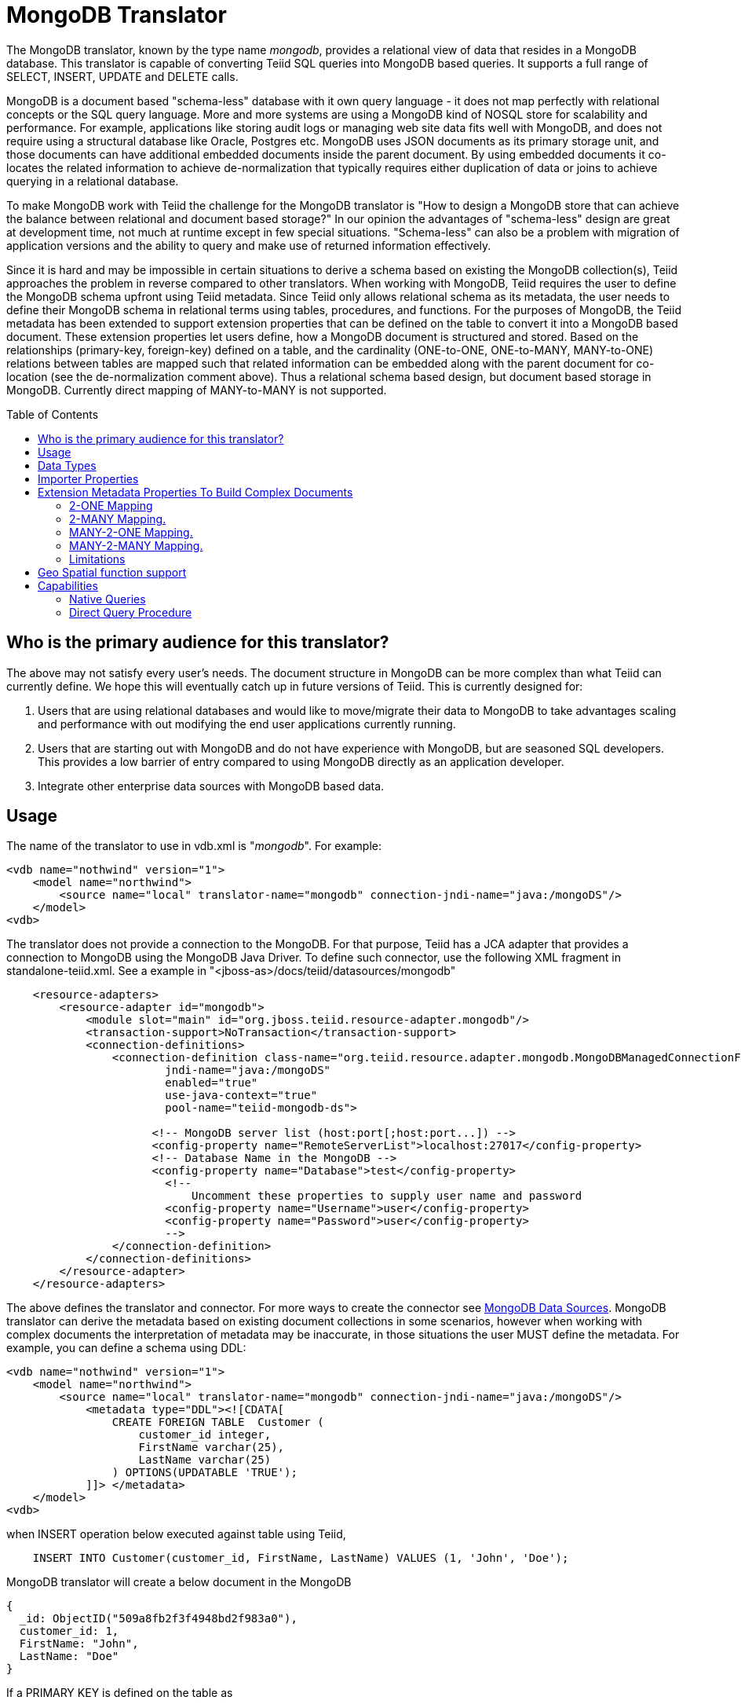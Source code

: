 
= MongoDB Translator
:toc: manual
:toc-placement: preamble

The MongoDB translator, known by the type name _mongodb_, provides a relational view of data that resides in a MongoDB database. This translator is capable of converting Teiid SQL queries into MongoDB based queries. It supports a full range of SELECT, INSERT, UPDATE and DELETE calls.

MongoDB is a document based "schema-less" database with it own query language - it does not map perfectly with relational concepts or the SQL query language. More and more systems are using a MongoDB kind of NOSQL store for scalability and performance. For example, applications like storing audit logs or managing web site data fits well with MongoDB, and does not require using a structural database like Oracle, Postgres etc. MongoDB uses JSON documents as its primary storage unit, and those documents can have additional embedded documents inside the parent document. By using embedded documents it co-locates the related information to achieve de-normalization that typically requires either duplication of data or joins to achieve querying in a relational database.

To make MongoDB work with Teiid the challenge for the MongoDB translator is "How to design a MongoDB store that can achieve the balance between relational and document based storage?" In our opinion the advantages of "schema-less" design are great at development time, not much at runtime except in few special situations. "Schema-less" can also be a problem with migration of application versions and the ability to query and make use of returned information effectively.

Since it is hard and may be impossible in certain situations to derive a schema based on existing the MongoDB collection(s), Teiid approaches the problem in reverse compared to other translators. When working with MongoDB, Teiid requires the user to define the MongoDB schema upfront using Teiid metadata. Since Teiid only allows relational schema as its metadata, the user needs to define their MongoDB schema in relational terms using tables, procedures, and functions. For the purposes of MongoDB, the Teiid metadata has been extended to support extension properties that can be defined on the table to convert it into a MongoDB based document. These extension properties let users define, how a MongoDB document is structured and stored. Based on the relationships (primary-key, foreign-key) defined on a table, and the cardinality (ONE-to-ONE, ONE-to-MANY, MANY-to-ONE) relations between tables are mapped such that related information can be embedded along with the parent document for co-location (see the de-normalization comment above). Thus a relational schema based design, but document based storage in MongoDB. Currently direct mapping of MANY-to-MANY is not supported.

== Who is the primary audience for this translator?

The above may not satisfy every user’s needs. The document structure in MongoDB can be more complex than what Teiid can currently define. We hope this will eventually catch up in future versions of Teiid. This is currently designed for:

1. Users that are using relational databases and would like to move/migrate their data to MongoDB to take advantages scaling and performance with out modifying the end user applications currently running.

2. Users that are starting out with MongoDB and do not have experience with MongoDB, but are seasoned SQL developers. This provides a low barrier of entry compared to using MongoDB directly as an application developer.

3. Integrate other enterprise data sources with MongoDB based data.

== Usage

The name of the translator to use in vdb.xml is "_mongodb_". For example:

[source,xml]
----
<vdb name="nothwind" version="1">
    <model name="northwind">
        <source name="local" translator-name="mongodb" connection-jndi-name="java:/mongoDS"/>
    </model>
<vdb>
----

The translator does not provide a connection to the MongoDB. For that purpose, Teiid has a JCA adapter that provides a connection to MongoDB using the MongoDB Java Driver. To define such connector, use the following XML fragment in standalone-teiid.xml. See a example in "<jboss-as>/docs/teiid/datasources/mongodb"

[source,xml]
----
    <resource-adapters>
        <resource-adapter id="mongodb">
            <module slot="main" id="org.jboss.teiid.resource-adapter.mongodb"/>
            <transaction-support>NoTransaction</transaction-support>
            <connection-definitions>
                <connection-definition class-name="org.teiid.resource.adapter.mongodb.MongoDBManagedConnectionFactory" 
                        jndi-name="java:/mongoDS" 
                        enabled="true" 
                        use-java-context="true" 
                        pool-name="teiid-mongodb-ds">
                        
                      <!-- MongoDB server list (host:port[;host:port...]) -->
                      <config-property name="RemoteServerList">localhost:27017</config-property>
                      <!-- Database Name in the MongoDB -->
                      <config-property name="Database">test</config-property>
                        <!-- 
                            Uncomment these properties to supply user name and password
                        <config-property name="Username">user</config-property>
                        <config-property name="Password">user</config-property>
                        -->  
                </connection-definition>
            </connection-definitions>
        </resource-adapter>
    </resource-adapters>
----

The above defines the translator and connector. For more ways to create the connector see link:../admin/MongoDB_Data_Sources.adoc[MongoDB Data Sources]. MongoDB translator can derive the metadata based on existing document collections in some scenarios, however when working with complex documents the interpretation of metadata may be inaccurate, in those situations the user MUST define the metadata. For example, you can define a schema using DDL:

[source,xml]
----
<vdb name="nothwind" version="1">
    <model name="northwind">
        <source name="local" translator-name="mongodb" connection-jndi-name="java:/mongoDS"/>
            <metadata type="DDL"><![CDATA[
                CREATE FOREIGN TABLE  Customer (
                    customer_id integer,
                    FirstName varchar(25),
                    LastName varchar(25)
                ) OPTIONS(UPDATABLE 'TRUE');
            ]]> </metadata>
    </model>
<vdb>
----

when INSERT operation below executed against table using Teiid,

[source,sql]
----
    INSERT INTO Customer(customer_id, FirstName, LastName) VALUES (1, 'John', 'Doe');
----

MongoDB translator will create a below document in the MongoDB

[source,sql]
----
{
  _id: ObjectID("509a8fb2f3f4948bd2f983a0"),
  customer_id: 1,
  FirstName: "John",
  LastName: "Doe"
}
----

If a PRIMARY KEY is defined on the table as

[source,sql]
----
    CREATE FOREIGN TABLE  Customer (
        customer_id integer PRIMARY KEY,
        FirstName varchar(25),
        LastName varchar(25)
    ) OPTIONS(UPDATABLE 'TRUE');
----

then that column name is automatically used as "_id" field in the MongoDB collection, then document structure is stored in the MongoDB as

[source,sql]
----
{
  _id: 1,
  FirstName: "John",
  LastName: "Doe"
}
----

If you defined the composite PRIMARY KEY on Customer table as

[source,sql]
----
    CREATE FOREIGN TABLE  Customer (
        customer_id integer,
        FirstName varchar(25),
        LastName varchar(25),
        PRIMARY KEY (FirstName, LastName)
    ) OPTIONS(UPDATABLE 'TRUE');
----

the document structure will be

[source,sql]
----
{
  _id: {
         FirstName: "John", 
         LastName:  "Doe"
       },
  customer_id: 1,
}
----

== Data Types

MongoDB translator supports automatic mapping of Teiid data types into MongoDB data types, including the support for Blobs, Clobs and XML. The LOB support is based on GridFS in MongoDB. Arrays are in the form of

[source,sql]
----
{
  _id: 1,
  FirstName: "John",
  LastName: "Doe"
  Score: [89, "ninety", 91.0]
}
----

are supported. User can get individual items in the array using function array_get, or can transform the array into tabular structure using ARRATTABLE.

NOTE: Note that even though embedded documents can also be in arrays, the handling of embedded documents is different from array with scalar values.

Regular Expressions, MongoDB::Code, MongoDB::MinKey, MongoDB::MaxKey, MongoDB::OID is not currently supported.

== Importer Properties

Importer properties define the behavior of the translator during the metadata import from the physical source.

*Importer Properties*

|===
|Name |Description |Default

|excludeTables
|Regular expression to exclude the tables from import
|null

|includeTables
|Regular expression to include the tables from import
|null
|===

== Extension Metadata Properties To Build Complex Documents

Using the above DDL or any other metadata facility, a user can map a table in a relational store into a document in MongoDB, however to make effective use of MongoDB, you need to be able to build complex documents, that can co-locate related information, so that data can queried in a single MongoDB query. Otherwise, since MongoDB does not support join relationships like relational database, you need to issue multiple queries to retrieve and join data manually. The power of MongoDB comes from its "embedded" documents and its support of complex data types like arrays and use of the aggregation framework to be able to query them. This translator provides way to achieve that goals.

When you do not define the complex embedded documents in MongoDB, Teiid can step in for join processing and provide that functionality, however if you want to make use of the power of MongoDB itself in querying the data and avoid bringing the unnecessary data and improve performance, you need to look into building these complex documents.

MongoDB translator defines two additional metadata properties along with other link:DDL_Metadata.adoc[Teiid metadata properties] to aid in building the complex "embedded" documents. You can use the following metadata properties in your DDL.

* *teiid_mongo:EMBEDDABLE* - Means that data defined in this table is allowed to be included as an "embeddable" document in *any* parent document. The parent document is referenced by the foreign key relationships. In this scenario, Teiid maintains more than one copy of the data in MongoDB store, one in its own collection and also a copy in each of the parent tables that have relationship to this table. You can even nest embeddable table inside another embeddable table with some limitations. Use this property on table, where table can exist, encompass all its relations on its own. For example, a "Category" table that defines a "Product"’s category is independent of Product, which can be embeddable in "Products" table.

* *teiid_mongo:MERGE* - Means that data of this table is merged with the defined parent table. There is only a single copy of the data that is embedded in the parent document. Parent document is defined using the foreign key relationships.

Using the above properties and FOREIGN KEY relationships, we will illustrate how to build complex documents in MongoDB.

NOTE: *Usage* - Please note a given table can contain either the "teiid_mongo:EMBEDDABLE" property or the "teiid_mongo:MERGE" property defining the type of nesting in MongoDB. A table is not allowed to have both properties.

=== 2-ONE Mapping

If your current DDL structure representing ONE-2-ONE relationship is like

[source,sql]
----
    CREATE FOREIGN TABLE  Customer (
        CustomerId integer PRIMARY KEY,
        FirstName varchar(25),
        LastName varchar(25)
    ) OPTIONS(UPDATABLE 'TRUE');

    CREATE FOREIGN TABLE Address (
        CustomerId integer,
        Street varchar(50),
        City varchar(25),
        State varchar(25),
        Zipcode varchar(6),
        FOREIGN KEY (CustomerId) REFERENCES Customer (CustomerId)
     ) OPTIONS(UPDATABLE 'TRUE');
----

by default, this will produce two different collections in MongoDB, like with sample data it will look like

[source,sql]
----
Customer
{
  _id: 1,
  FirstName: "John",
  LastName: "Doe"
}

Address
{  
  _id: ObjectID("..."), 
   CustomerId: 1,
   Street: "123 Lane"
   City: "New York",
   State: "NY"
   Zipcode: "12345"
}
----

You can enhance the storage in MongoDB to a single collection by using "teiid_mongo:MERGE’ extension property on the table’s OPTIONS clause

[source,sql]
----
    CREATE FOREIGN TABLE  Customer (
        CustomerId integer PRIMARY KEY,
        FirstName varchar(25),
        LastName varchar(25)
    ) OPTIONS(UPDATABLE 'TRUE');

    CREATE FOREIGN TABLE Address (
        CustomerId integer PRIMARY KEY,
        Street varchar(50),
        City varchar(25),
        State varchar(25),
        Zipcode varchar(6),
        FOREIGN KEY (CustomerId) REFERENCES Customer (CustomerId)
     ) OPTIONS(UPDATABLE 'TRUE', "teiid_mongo:MERGE" 'Customer');
----

this will produce single collection in MongoDB, like

[source,sql]
----
Customer
{
  _id: 1,
  FirstName: "John",
  LastName: "Doe",
  Address: 
     {  
        Street: "123 Lane",
        City: "New York",
        State: "NY",
        Zipcode: "12345"
     }
}
----

With the above both tables are merged into a single collection that can be queried together using the JOIN clause in the SQL command. Since the existence of child/additional record has no meaning with out parent table using the "_teiid_mongo:MERGE_" extension property is right choice in this situation.

NOTE: Note that the Foreign Key defined on child table, must refer to Primary Keys on both parent and child tables to form a One-2-One relationship.

=== 2-MANY Mapping.

Typically there can be more than two (2) tables involved in this relationship. If MANY side is only associated *single* table, then use "teiid_mongo:MERGE" property on MANY side of table and define ONE as the parent. If associated with more than single table then use "teiid_mongo:EMBEDDABLE".

For example if you have DDL like

[source,sql]
----
    CREATE FOREIGN TABLE  Customer (
        CustomerId integer PRIMARY KEY,
        FirstName varchar(25),
        LastName varchar(25)
    ) OPTIONS(UPDATABLE 'TRUE');

    CREATE FOREIGN TABLE  Order (        
        OrderID integer PRIMARY KEY,
        CustomerId integer,
        OrderDate date,
        Status integer,
        FOREIGN KEY (CustomerId) REFERENCES Customer (CustomerId)
    ) OPTIONS(UPDATABLE 'TRUE');
----

in the above a Single Customer can have MANY Orders. There are two options to define the how we store the MongoDB document. If in your schema, the Customer table’s CustomerId is *only* referenced in Order table (i.e. Customer information used for only Order purposes), you can use

[source,sql]
----
    CREATE FOREIGN TABLE  Customer (
        CustomerId integer PRIMARY KEY,
        FirstName varchar(25),
        LastName varchar(25)
    ) OPTIONS(UPDATABLE 'TRUE');

    CREATE FOREIGN TABLE  Order (        
        OrderID integer PRIMARY KEY,
        CustomerId integer,
        OrderDate date,
        Status integer,
        FOREIGN KEY (CustomerId) REFERENCES Customer (CustomerId)
    ) OPTIONS(UPDATABLE 'TRUE', "teiid_mongo:MERGE" 'Customer');
----

that will produce a single document for Customer table like

[source,sql]
----
{
  _id: 1,
  FirstName: "John",
  LastName: "Doe",
  Order: 
  [
     {  
       _id: 100, 
        OrderDate: ISODate("2000-01-01T06:00:00Z")
        Status: 2
     },
     {  
       _id: 101, 
        OrderDate: ISODate("2001-03-06T06:00:00Z")
        Status: 5
     }
     ...
   ]
}
----

If Customer table is referenced in more tables other than Order table, then use "teiid_mongo:EMBEDDABLE" property

[source,sql]
----
    CREATE FOREIGN TABLE Customer (
        CustomerId integer PRIMARY KEY,
        FirstName varchar(25),
        LastName varchar(25)
    ) OPTIONS(UPDATABLE 'TRUE', "teiid_mongo:EMBEDDABLE" 'TRUE');

    CREATE FOREIGN TABLE Order (        
        OrderID integer PRIMARY KEY,
        CustomerId integer,
        OrderDate date,
        Status integer,
        FOREIGN KEY (CustomerId) REFERENCES Customer (CustomerId)
    ) OPTIONS(UPDATABLE 'TRUE');

    CREATE FOREIGN TABLE Comments (        
        CommentID integer PRIMARY KEY,
        CustomerId integer,
        Comment varchar(140),
        FOREIGN KEY (CustomerId) REFERENCES Customer (CustomerId)
    ) OPTIONS(UPDATABLE 'TRUE');
----

This creates three different collections in MongoDB.

[source,sql]
----
Customer
{
  _id: 1,
  FirstName: "John",
  LastName: "Doe"
}

Order
{  
  _id: 100, 
  CustomerId: 1,
  OrderDate: ISODate("2000-01-01T06:00:00Z")
  Status: 2
  Customer:
   {
     FirstName: "John",
     LastName: "Doe"
   }
}

Comment
{
  _id: 12, 
  CustomerId: 1,
  Comment: "This works!!!"
  Customer:
   {
     FirstName: "John",
     LastName: "Doe"
   }
}
----

Here as you can see the Customer table contents are embedded along with other table’s data where they were referenced. This creates duplicated data where multiple of these embedded documents are managed automatically in the MongoDB translator.

NOTE: All the SELECT, INSERT, DELETE operations that are generated against the tables with "teiid_mongo:EMBEDDABLE" property are atomic, except for UPDATES, as there can be multiple operations involved to update all the copies. Since there are no transactions in MongoDB, Teiid plans to provide automatic compensating transaction framework around this in future releases https://issues.jboss.org/browse/TEIID-2957[TEIID-2957].

=== MANY-2-ONE Mapping.

This is same as ONE-2-MANY, see above to define relationships.

NOTE: A parent table can have multiple "embedded" and as well as "merge" documents inside it, it not limited so either one or other. However, please note that MongoDB imposes document size is limited can not exceed 16MB.

=== MANY-2-MANY Mapping.

This can also mapped with combination of "teiid_mongo:MERGE" and "teiid_mongo:EMBEDDABLE" properties (partially). For example if DDL looks like

[source,sql]
----
    CREATE FOREIGN TABLE Order (        
        OrderID integer PRIMARY KEY,
        OrderDate date,
        Status integer
    ) OPTIONS(UPDATABLE 'TRUE');

    CREATE FOREIGN TABLE OrderDetail (                
        OrderID integer,
        ProductID integer,
        PRIMARY KEY (OrderID,ProductID),
        FOREIGN KEY (OrderID) REFERENCES Order (OrderID),
        FOREIGN KEY (ProductID) REFERENCES Product (ProductID)
    ) OPTIONS(UPDATABLE 'TRUE');

    CREATE FOREIGN TABLE Products (
       ProductID integer PRIMARY KEY,
       ProductName varchar(40)
    ) OPTIONS(UPDATABLE 'TRUE');
----

you modify the DDL like below, to have

[source,sql]
----
    CREATE FOREIGN TABLE Order (        
        OrderID integer PRIMARY KEY,
        OrderDate date,
        Status integer
    ) OPTIONS(UPDATABLE 'TRUE');

    CREATE FOREIGN TABLE OrderDetail (                
        OrderID integer,
        ProductID integer,
        PRIMARY KEY (OrderID,ProductID),
        FOREIGN KEY (OrderID) REFERENCES Order (OrderID),
        FOREIGN KEY (ProductID) REFERENCES Product (ProductID)
    ) OPTIONS(UPDATABLE 'TRUE', "teiid_mongo:MERGE" 'Order');

    CREATE FOREIGN TABLE Products (
       ProductID integer PRIMARY KEY,
       ProductName varchar(40)
    ) OPTIONS(UPDATABLE 'TRUE',  "teiid_mongo:EMBEDDABLE" 'TRUE');
----

That will produce a document like

[source,sql]
----
{
   _id : 10248, 
   OrderDate : ISODate("1996-07-04T05:00:00Z"),
   Status : 5
   OrderDetails : [
     {
       _id : {
               OrderID : 10248,
               ProductID : 11
               Products : {
                  ProductID: 11
                  ProductName: "Hammer"
               }
       }
     },
     {
       _id : {
         OrderID : 10248,
         ProductID : 14
         Products : {
             ProductID: 14
             ProductName: "Screw Driver"
         }
       }
     }
   ]
}

Products 
{
    {
      ProductID: 11
      ProductName: "Hammer"
    }
    {
      ProductID: 14
      ProductName: "Screw Driver"
    }
}
----

=== Limitations

* Currently nested embedding of documents has limited support due to capabilities of handling nested arrays is limited in the MongoDB. Nesting of "EMBEDDALBLE" property with multiple levels is OK, however more than two levels with MERGE is not recommended. Also, you need to be caution about not exceeding the document size of 16 MB for single row, so deep nesting is not recommended.
* JOINS between related tables, MUST have used either of "EMBEDDABLE" or "MERGE" property, otherwise the query will result in error. In order for Teiid to correctly plan and support the JOINS, in the case that any two tables are *NOT* embedded in each other, use _allow-joins=false_ property on the Foreign Key that represents the relation. For example:

[source,sql]
----
    CREATE FOREIGN TABLE  Customer (
        CustomerId integer PRIMARY KEY,
        FirstName varchar(25),
        LastName varchar(25)
    ) OPTIONS(UPDATABLE 'TRUE');

    CREATE FOREIGN TABLE  Order (        
        OrderID integer PRIMARY KEY,
        CustomerId integer,
        OrderDate date,
        Status integer,
        FOREIGN KEY (CustomerId) REFERENCES Customer (CustomerId) OPTIONS (allow-join 'FALSE')
    ) OPTIONS(UPDATABLE 'TRUE');
----

with the example above, Teiid will create two collections, however when user issues query such as

[source,sql]
----
  SELECT OrderID, LastName FROM Order JOIN Customer ON Order.CustomerId = Customer.CustomerId;
----

instead of resulting in error, the JOIN processing will happen in the Teiid engine, without the above property it will result in an error.

When you use above properties and carefully design the MongoDB document structure, Teiid translator can intelligently collate data based on their co-location and take advantage of it while querying.

== Geo Spatial function support

MongoDB translator supports geo spatial query operators in the "WHERE" clause, when the data is stored in the GeoJSon format in the MongoDB Document. The supported functions are

[source,sql]
----
CREATE FOREIGN FUNCTION geoIntersects (columnRef string,  type string, coordinates double[][]) RETURNS boolean;
CREATE FOREIGN FUNCTION geoWithin (ccolumnRef string,  type string, coordinates double[][]) RETURNS boolean;
CREATE FOREIGN FUNCTION near (ccolumnRef string,  coordinates double[], maxdistance integer) RETURNS boolean;
CREATE FOREIGN FUNCTION nearSphere (ccolumnRef string, coordinates double[], maxdistance integer) RETURNS boolean;
CREATE FOREIGN FUNCTION geoPolygonIntersects (ref string, north double, east double, west double, south double) RETURNS boolean;
CREATE FOREIGN FUNCTION geoPolygonWithin (ref string, north double, east double, west double, south double) RETURNS boolean;
----

a sample query looks like

[source,sql]
----
SELECT loc FROM maps where mongo.geoWithin(loc, 'LineString', ((cast(1.0 as double), cast(2.0 as double)), (cast(1.0 as double), cast(2.0 as double))))
----

Same functions using built-in Geometry type (the above functions will be deprecated and removed in future versions)
----
CREATE FOREIGN FUNCTION geoIntersects (columnRef string,  geo geometry) RETURNS boolean;
CREATE FOREIGN FUNCTION geoWithin (ccolumnRef string,  geo geometry) RETURNS boolean;
CREATE FOREIGN FUNCTION near (ccolumnRef string, geo geometry, maxdistance integer) RETURNS boolean;
CREATE FOREIGN FUNCTION nearSphere (ccolumnRef string, geo geometry, maxdistance integer) RETURNS boolean;
CREATE FOREIGN FUNCTION geoPolygonIntersects (ref string, geo geometry) RETURNS boolean;
CREATE FOREIGN FUNCTION geoPolygonWithin (ref string, geo geometry) RETURNS boolean;
----

a sample query looks like

[source,sql]
----
SELECT loc FROM maps where mongo.geoWithin(loc, ST_GeomFromGeoJSON('{"coordinates":[[1,2],[3,4]],"type":"Polygon"}'))
----

There are various "st_geom.." methods are available in the Geo Spatial function library in Teiid.


== Capabilities

MongoDB translator designed on top of the MongoDB aggregation framework, use of MongoDB version that supports this framework is mandatory. Apart from SELECT queries, this translator also supports INSERT, UPDATE and DELETE queries.

This translator supports

* grouping
* matching
* sorting
* filtering
* limit
* support for LOBs using GridFS
* Composite primary and foreign keys.

NOTE: *example* - For a full example see https://github.com/teiid/teiid/blob/master/connectors/translator-mongodb/src/test/resources/northwind.ddl[https://github.com/teiid/teiid/blob/master/connectors/translator-mongodb/src/test/resources/northwind.ddl]

=== Native Queries

MongoDB source procedures may be created using the teiid_rel:native-query extension - see link:Translators.adoc#_parameterizable_native_queries[Parameterizable Native Queries]. The procedure will invoke the native-query similar to a direct procedure call with the benefits that the query is predetermined and that result column types are known, rather than requiring the use of ARRAYTABLE or similar functionality.

=== Direct Query Procedure

This feature is turned off by default because of the security risk this exposes to execute any command against the source. To enable this feature, link:Translators.adoc#_override_execution_properties[override the execution property] called _SupportsDirectQueryProcedure_ to true.

By default the name of the procedure that executes the queries directly is called *native*. link:Translators.adoc#_override_execution_properties[Override the execution property] _DirectQueryProcedureName_ to change it to another name.

The MongoDB translator provides a procedure to execute any ad-hoc aggregate query directly against the source without Teiid parsing or resolving. Since the metadata of this procedure’s results are not known to Teiid, they are returned as an object array containing single blob at array location one(1). This blob contains the JSON document. XMLTABLE can be used construct tabular output for consumption by client applications.

[source,sql]
.*Example MongoDB Direct Query*
----
    select x.* from TABLE(call native('city;{$match:{"city":"FREEDOM"}}')) t, 
          xmltable('/city' PASSING JSONTOXML('city', cast(array_get(t.tuple, 1) as BLOB)) COLUMNS city string, state string) x
----

In the above example, a collection called "city" is looked up with filter that matches the "city" name with "FREEDOM", using "native" procedure and then using the nested tables feature the output is passed to a XMLTABLE construct, where the output from the procedure is sent to a JSONTOXML function to construct a XML then the results of that are exposed in tabular form.

The direct query MUST be in the format

[source,sql]
----
     "collectionName;{$pipeline instr}+"
----

From Teiid 8.10, MongoDB translator also allows to execute Shell type java script commands like remove, drop, createIndex. For this the command needs to be in format

[source,sql]
----
     "$ShellCmd;collectionName;operationName;{$instr}+"
----

and example looks like

[source,sql]
----
   "$ShellCmd;MyTable;remove;{ qty: { $gt: 20 }}"
----
